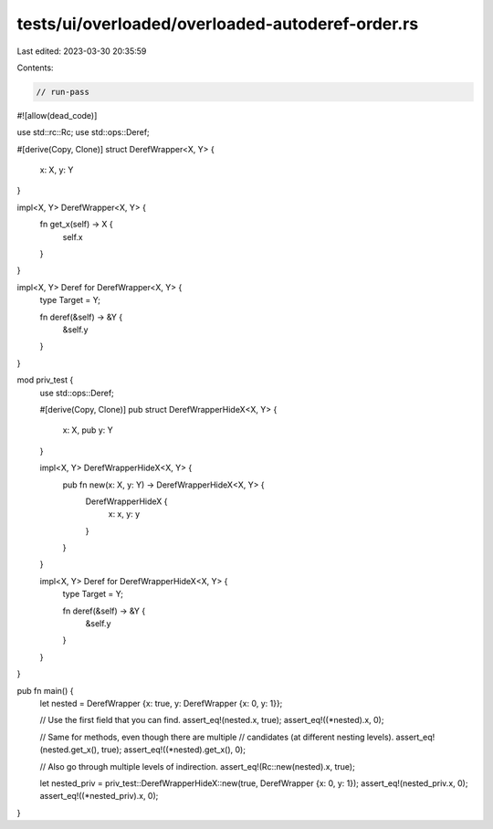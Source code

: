 tests/ui/overloaded/overloaded-autoderef-order.rs
=================================================

Last edited: 2023-03-30 20:35:59

Contents:

.. code-block:: rs

    // run-pass

#![allow(dead_code)]

use std::rc::Rc;
use std::ops::Deref;

#[derive(Copy, Clone)]
struct DerefWrapper<X, Y> {
    x: X,
    y: Y
}

impl<X, Y> DerefWrapper<X, Y> {
    fn get_x(self) -> X {
        self.x
    }
}

impl<X, Y> Deref for DerefWrapper<X, Y> {
    type Target = Y;

    fn deref(&self) -> &Y {
        &self.y
    }
}

mod priv_test {
    use std::ops::Deref;

    #[derive(Copy, Clone)]
    pub struct DerefWrapperHideX<X, Y> {
        x: X,
        pub y: Y
    }

    impl<X, Y> DerefWrapperHideX<X, Y> {
        pub fn new(x: X, y: Y) -> DerefWrapperHideX<X, Y> {
            DerefWrapperHideX {
                x: x,
                y: y
            }
        }
    }

    impl<X, Y> Deref for DerefWrapperHideX<X, Y> {
        type Target = Y;

        fn deref(&self) -> &Y {
            &self.y
        }
    }
}

pub fn main() {
    let nested = DerefWrapper {x: true, y: DerefWrapper {x: 0, y: 1}};

    // Use the first field that you can find.
    assert_eq!(nested.x, true);
    assert_eq!((*nested).x, 0);

    // Same for methods, even though there are multiple
    // candidates (at different nesting levels).
    assert_eq!(nested.get_x(), true);
    assert_eq!((*nested).get_x(), 0);

    // Also go through multiple levels of indirection.
    assert_eq!(Rc::new(nested).x, true);

    let nested_priv = priv_test::DerefWrapperHideX::new(true, DerefWrapper {x: 0, y: 1});
    assert_eq!(nested_priv.x, 0);
    assert_eq!((*nested_priv).x, 0);
}


